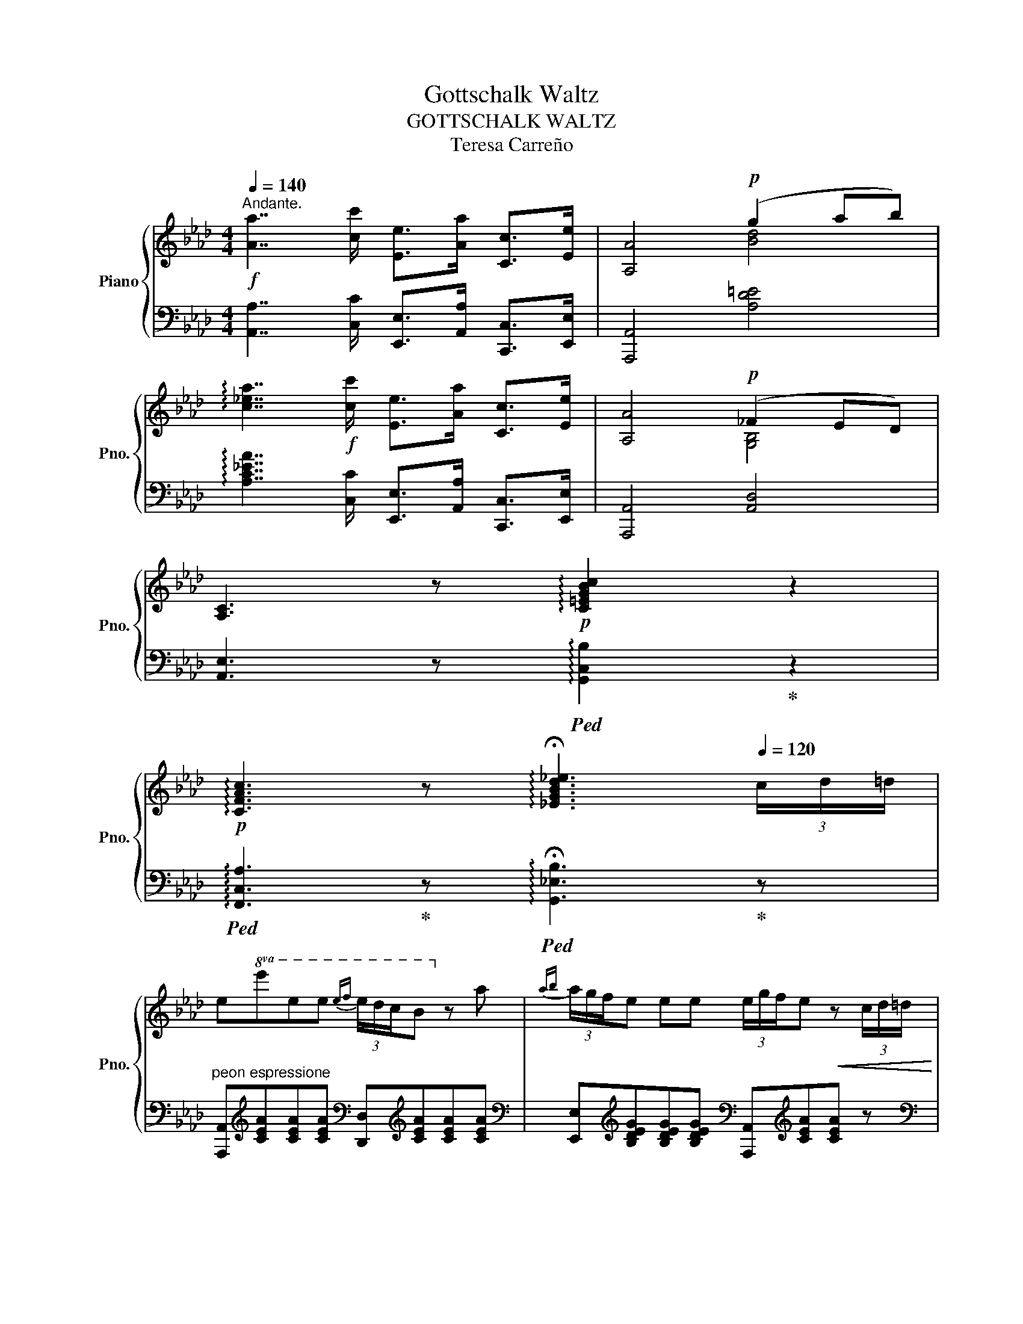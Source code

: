 X:1
T:Gottschalk Waltz
T:GOTTSCHALK WALTZ
T:Teresa Carreño
%%score { ( 1 3 ) | ( 2 4 ) }
L:1/8
Q:1/4=140
M:4/4
K:Ab
V:1 treble nm="Piano" snm="Pno."
V:3 treble 
V:2 bass 
V:4 bass 
V:1
"^Andante."!f! [Aa]7/2 [cc']/ [Ee]>[Aa] [Cc]>[Ee] | [A,A]4!p! (g2 ab) | %2
 !arpeggio![c_ea]7/2!f! [cc']/ [Ee]>[Aa] [Cc]>[Ee] | [A,A]4!p! (_F2 ED) | %4
 [A,C]3 z!p! !arpeggio![C=EGBc]2 z2 | %5
!p! !arpeggio![CFAc]3 z !arpeggio!!fermata![_EGBd_e]3[Q:1/4=120] (3c/d/=d/ | %6
 e!8va(!e'e'e'{e'f'} (3e'/d'/c'/b!8va)! z a |{ab} (3a/g/f/e ee (3e/g/f/e!<(! z (3c/d/=d/ | %8
 e!8va(!{e'}e'e'e'{e'f'} (3e'/d'/c'/b z f'!<)! | %9
!>(!{f'g'} f'/e'/{e'f'} e'/d'/{d'e'} d'/c'/!8va)! (c'/>b/ a2) z2!>)! | %10
!f!"_leggiero"[Q:1/4=80] !arpeggio![C=EGBc]!8va(!(12:8:12(c'/8d'/8=d'/8e'/8=e'/8f'/8_g'/8=g'/8a'/8=a'/8b'/8=b'/8 c'')!8va)! z!f! !arpeggio![FA_df]!8va(!(12:8:12(f'/8_g'/8=g'/8a'/8=a'/8b'/8=b'/8c''/8d''/8=d''/8e''/8=e''/8 f'')!8va)! z | %11
"^rapido" x3/2 E/8^F/8 G/8=A/8c/8B/8 e/8^f/8 g/8=a/8c'/8b/8!8va(! e'/8^f'/8 g'/8=a'/8c''/8b'/8 e''/4 !trill(!!fermata!Te''2 (d''/4b'/4g'/4e'/4d'/4b/4g/4e/4)!8va)! | %12
 (6:4:6d/4B/4G/4E/4D/4B,/4 x{!fermata!=e'!fermata!f'} !fermata!e'2 (23:16:23(=d'/8_d'/8c'/8b/8a/8g/8f/8e/8=d'/8_d'/8c'/8b/8a/8g/8f/8e/8=d/8_d/8c/8B/8A/8G/8F/8 E)"_rattent."{FE=D}(3(E/F/G/)(3A/.B/.=B/ !fermata!z || %13
[M:3/4]!f![Q:1/4=160] (3cd=d |:S .e z !arpeggio!!wedge![eac'e'] z (3cd=d | %15
 .e z !arpeggio!!wedge![ac'e'a'] z (3=def | .g z{gbe'} (3g'f'e' (3d'c'b | (3ac'a .e z (3cd=d | %18
 .e z !arpeggio!!wedge![eac'e'] z (3cd=d | %19
 .e z !arpeggio!!wedge![ac'e'a'] z!f!!8va(! (3[gg'][=a=a'][=b=b'] | %20
 [c'c'']2- (3[c'c''][=b=b'][c'c''] (3[=d'=d''][e'e''][d'd''] |1 [c'c'']4!8va)!!f! (3cd=d :|2 %22
!8va(! [c'c'']2- (3[c'c'']!8va)!c'c'!p!{d'} (3c'=bc' |: d'2{d'e'} (3d'c'b (3agf | %24
 (3eac .e z (3efe | (3dfG .B z (3BcB | (3AcE (3Ac'c'{d'} (3c'=bc' | d'2- (3d'c'b (3agb | %28
 a2- (3af=e (3fga | _e2- (3ece (3dEB |1 A2- (3Ac'c'{d'} (3c'=bc' :|2 A2 G/A/B/c/ d/e/f/_g/ |: %32
 a2- a3/2(3(a/4b/4a/4 =ga) | (f'd'af d>=A) | !>!c6 | B2- (B3/2(3B/4c/4B/4 =AB) | %36
"_cresc." (3cBA (3edc (3_gfe | (3c'ba (3e'd'c' (3_g'f'e' | b'2- b'>(a'f'>d' | %39
 a2-)!f! a(g/a/ b/c'/d'/e'/ |"_dolce" f'2-) f'3/2(3(f/4_g/4f/4 =ef) | (_e'c'=af e>c) | !>!e4 d2- | %43
 d(ced c>B | A2-)!f! A(F/A/ d/f/a/d'/ | f'2) f'>[_ge'][af']>[ge'] | %46
 [fd']2- [fd'](d'/a/ f/d/A/F/) |1 z2 z/ (A/B/c/ d/e/f/_g/) :|2 z6 |:!p! [eg]2 (!>![df]3 [ce]) | %50
 [df]2 (!>![ce]3 [=B=d]) | [ce]6 | [Ac]2- [Ac]!<(!(cea | c'2-)!<)! c'b!<(!_fd | %54
 c'2-!<)! c'be!<(!d | b2- (bae!<)!c | A)(B!<(!cdef!<)! | [e_g]2) (!>![df]3 [ce]) | %58
 [e_g]2 ((!>![df]3 [ce])) |!>(! ([ce]4 [Bd]2)!>)! |!f! [fd']2!>(! ([ec']3 [db])!>)! | %61
 [ec']2!>(! ([db]3 [ca])!>)! | [db]2!>(! ([ca]3 [Bg])!>)! |!ff! [ca]2 ([Gg][Aa][cc'][ee'] | %64
 [aa']6)!dacoda! :: c'3 (=b c') z | z (=b c'3) (b | c'2-) c'3 (_b/a/ | g6) | c'3 (=b c') z | %70
 z (=b c'3) (g | b2-) b3 (a/g/ | f6) | (!^!B3 d _g2) | (!^![_g_g']3 [dd'] [Bb]2) | (!^!=B3 =d f2) | %76
 (!^![ff']3 [=d=d'] [=B=b]2) | (c'f'ac'fa) | (c=e a3 g) | f6- | f6 ::!p! (cedc ._g) z | %82
 (cedc ._g) z | (BdcB .f) z | (BdcB .f) z | (=dfed .a) z | (=dfed .a) z | (ce=dc .g) z | %88
 (ce=dc .g) z | f(baf c'2-) |!f! c'(b=ab{=d'}c'b | b4) g'2- | g'(f'e'=d'{f'} e'>c' | %93
 b2-) b(3(b/c'/b/ =ab | =d'c'bagf | e6-) | e6 ::{=df} e6 | =d2- d7/2 c/ | %99
 G2!8va(! (e''/=d''/_d''/c''/ =b'/_b'/=a'/_a'/ | g'6)!8va)! |{=eg} f6 | e2- e7/2 =d/ | %103
 G!8va(!(f''/=e''/ _e''/=d''/_d''/c''/ =b'/_b'/=a'/_a'/ | g'6)!8va)! |{/G} g6- | g(_gf=e_e=d | %107
 _d6) | (cdbafd | c3) (G/c/ e/g/c'/e'/ | g'7/2) (f'/ e'>=d' | c'6-) | c'6 :: g6- | g(^fgb g'>f') | %115
 (f'4 e'2) | z (=dea_d'c') | (c'4 b2) | z (d=dec'b) | b6 | a3 (gab | c'3) (=b (c'2) | %122
 c')(d' c'2) z (=b | c'4) (d'2 | f')(e'd'c'{e'} d'>b | b4) ae | (fe=de c'>b | a6-) |1 a6 :|2 %129
 a4!f! (3cd=d!D.S.! ||O!p! (ABAGAB | cdef_g=g | b3) (afd | A6) | (GBd=egb |!8va(! d'=e'g'b'd''g' | %136
 a'2){a'b'} (a'>g'a'>c'' | e'6) | (a''3 _g''e''c'' | a'_g'e'c'a=g | b3)!8va)! (afd | A6) | %142
!8va(! (g''3 =e''d''b' | g'=e'd'bg_f!8va)! | e2){ef} (e>=de>c' | a6) ||[K:E] (!>!g'3 f'e'd' | %147
 c'bagf^e) |{/^e} !>!g6 | f6 | (!>!a'3 g'f'e' | d'c'bag^^f) |!>(! (^^f6 | g6)!>)! | g6 | %155
 (ga{ga}gfed) |{/d} f6 | e6 | d6 | de{de}dcB^A |{/^A} c6 | B6 ||[K:Ab]!<(! (agagag | agagab | %164
 c'2-) c'7/2 a/ | e6!<)! | f7/2 e/ G2 | f'7/2 e'/ g2 |!>(! b6{ac'b} | a6!>)! |!<(! (agagag | %171
 agagab | c'2-) c'7/2 a/ | e6!<)! | f'7/2 e'/ g2 |!>(! _f7/2 e/!>)! G2 | A6 |!pp! (gabc'd'g | a6) | %179
!pp! (gabc'd'g | a6) |!ff! (agagac' | e=dedea | c=BcBce | A6) |!fff! !wedge![c'e'a'c'']2 z2 z2 | %186
 !wedge![CEA]2 z2 z2 | !wedge![ceac']2 z2 z2 | x6 |] %189
V:2
 [A,,A,]7/2 [C,C]/ [E,,E,]>[A,,A,] [C,,C,]>[E,,E,] | [A,,,A,,]4 [A,D=E]4 | %2
 !arpeggio![A,C_EA]7/2 [C,C]/ [E,,E,]>[A,,A,] [C,,C,]>[E,,E,] | [A,,,A,,]4 [A,,D,]4 | %4
 [A,,E,]3 z!ped! !arpeggio![G,,C,B,]2!ped-up! z2 | %5
!ped! !arpeggio![F,,C,A,]3!ped-up! z!ped! !arpeggio!!fermata![G,,_E,B,]3!ped-up! z | %6
"^peon espressione" [A,,,A,,][K:treble][CEA][CEA][CEA][K:bass] [D,,D,][K:treble][CEA][CEA][CEA] | %7
[K:bass] [E,,E,][K:treble][B,DEG][B,DEG][B,DEG][K:bass] [A,,,A,,][K:treble][CEA][CEA] z | %8
[K:bass] [C,,C,][K:treble][CEA][CE_G=A][CEGA][K:bass] [D,,D,][K:treble][DFB][DFB][DFB] | %9
[K:bass] [E,,E,][K:treble][B,DEG][B,DEG][B,DEG][K:bass] [A,,,A,,][K:treble][CEA][CEA] z | %10
[K:bass]!ped! !arpeggio![C,,C,B,] z!ped-up! z2"^leggiero"!ped! !arpeggio![D,,D,D] z!ped-up! z2 | %11
 E,,/8^F,,/8 G,,/8=A,,/8C,/8B,,/8 E,/8^F,/8 G,/8=A,/8C/8B,/8 x/ x2 x4 | %12
 x (5:4:5G,/4E,/4D,/4B,,/4G,,/4 !fermata!E,,2 x6 ||[M:3/4] z2 |: [A,,,A,,]2 [A,CEA]2 [A,CEA]2 | %15
 [A,,,A,,]2 [A,CE]2 [A,CE]2 | [E,,E,]2 [B,DEG]2 [B,DEG]2 | [A,,A,]2 [A,CEA]2 [A,CEA]2 | %18
 [A,,,A,,]2 [A,CEA]2 [A,CEA]2 | [A,,,A,,]2 [A,CE]2 [CE]2 | [G,,G,]2 [G,CEG]2 [G,=B,=DF]2 |1 %21
 [C,,C,]2 [CEG]2 [CEG]2 :|2 [C,,C,]2 [CEG]2 z2 |: [E,,E,]2 [B,DEG]2 [B,DEG]2 | %24
 [A,,A,]2 .[A,CE] z [A,CE]2 | [E,,E,]2 .[E,G,D] z [E,G,D]2 | [A,,A,]2 .[A,CE] z [A,CE]2 | %27
 [=E,,=E,]2 [G,B,D=E]2 [G,B,DE]2 | [F,,F,]2 [F,A,CF]2 [=D,F,A,=B,]2 | %29
 [E,,E,]2 [E,A,C]2 [E,G,B,D]2 |1 (3A,E,C, A,, z z2 :|2 [A,C]2"^dolce" A,,2 z2 |: %32
 [D,,D,]2 [A,DF]2 [A,DF]2 | [F,,F,]2 [F,A,D]2 [F,A,D]2 | [_G,,_G,]2 [G,B,E]2 [G,B,E]2 | %35
 [E,,E,]2 [_G,B,D]2 [G,B,D]2 | [A,,A,]2 [A,CE_G]2 [A,CEG]2 | z2 [A,CE]2 [A,CE]2 | %38
 z2 [A,DF]2 [A,DF]2 | z2 [F,A,D]2 [F,A,D]2 | [D,,D,]2 [F,A,D]2 [F,A,D]2 | z2 [F,=A,E]2 [F,A,E]2 | %42
 [B,,B,]2 [B,DF]2 [B,DF]2 | [_G,,_G,]2 [G,B,E]2 [G,B,E]2 | [A,,A,]2 [A,DF]2 [A,DF]2 | %45
 [A,,A,]2 [A,CE_G]2 [A,CEG]2 | z2 [F,A,D]2 [F,A,D]2 |1 [D,D]2 z2 z2 :|2 !^![D,F,A,D]4 z2 |: %49
 [E,,E,]2 [B,DEG]2 [B,DEG]2 | [E,,E,]2 [G,B,DE]2 [G,B,DE]2 | [A,,A,]2 [A,CE]2 [A,CE]2 | %52
 [A,,A,]2 [A,CE]2 [A,CE]2 | z2 [G,B,D]2 [G,B,D]2 | z2 [B,DE]2 [B,DE]2 | [A,,A,]2 [A,CE]2 [A,CE]2 | %56
 [A,,A,]2 [A,CE]2 [A,CE]2 | [=A,,=A,]2 [A,CEF]2 [A,CEF]2 | [F,,F,]2 [=A,CE]2 [A,CE]2 | %59
 [B,,B,]2 [B,DF]2 [B,DF]2 | [D,,D,]2 [F,B,D]2 [F,B,D]2 | [E,,E,]2 [E,A,C]2 [E,A,C]2 | %62
 [E,,E,]2 [G,B,DF]2 [G,B,DF]2 | [A,,A,]2 ([G,,G,][A,,A,][E,,E,][C,,C,] |"^Fine." [A,,,A,,]4) x2 :: %65
 z2 [A,CF]2 [A,CF]2 | z2 [A,CF]2 [A,CF]2 | z2 [B,C=E]2 [B,CE]2 | z2 [G,B,C]2 [G,B,C]2 | %69
 z2 [G,B,C]2 [G,B,C]2 | z2 [G,B,C]2 [G,B,C]2 | z2 [A,CF]2 [A,CF]2 | z2 [A,CF]2 [A,CF]2 | %73
 !^![B,,B,]2 [B,D_G]2 [B,DG]2 | !^![B,,B,]2 [B,D_G]2 [B,DG]2 | !^![=B,,=B,]2 [B,=DFA]2 [B,DFA]2 | %76
 !^![=B,,=B,]2 [B,=DFA]2 [B,DFA]2 | z2 [F,A,C]2 [F,A,C]2 | z2 [=E,B,C]2 [E,B,C]2 | %79
 z2 [A,CF]2 [A,CF]2 | [F,,F,]6 :: [=A,,=A,]2"^scherz." [A,CE_G]2 [A,CEG]2 | %82
 [=A,,=A,]2 [A,CE_G]2 [A,CEG]2 | [B,,B,]2 [B,DF]2 [B,DF]2 | [B,,B,]2 [B,DF]2 [B,DF]2 | %85
"^poco    a   poco   cres  _   cen  _   _   do" [=B,,=B,]2 [B,=DFA]2 [B,DFA]2 | %86
 [=B,,=B,]2 [B,=DFA]2 [B,DFA]2 | [C,C]2 [CEG]2 [CEG]2 | [C,C]2 [CEG]2 [CEG]2 | %89
 z2 [F,A,B,=D]2 [F,A,B,D]2 | B,,2 [=D,F,A,]2 [D,F,A,]2 | z2 [B,,E,G,]2 [B,,E,G,]2 | %92
"^dolce" [A,,A,]2 [A,CF]2 [A,CF]2 | [B,,B,]2 [B,EG]2 [B,EG]2 | [B,,B,]2 [B,=DFA]2 [B,DFA]2 | %95
 z2 [G,B,E]2 [G,B,E]2 | [E,,E,]6 ::"^con espressione" z2 [E,G,C]2 [E,G,C]2 | z2 [E,G,C]2 [E,G,C]2 | %99
 z2"^leggiero" [E,G,C]2 [E,G,C]2 | z2 [E,G,C]2 [E,G,C]2 | z2 [F,G,=B,]2 [F,G,B,]2 | %102
 z2 [F,G,=B,]2 [F,G,B,]2 | z2"^leggiero" [=D,F,G,]2 [D,F,G,]2 | z2 [=B,,=D,F,]2 [B,,D,F,]2 | %105
 [C,,C,]2 [E,G,C]2 [E,G,C]2 | [E,,E,]2 [E,G,C]2 [E,G,C]2 | [F,,F,]2 [F,A,D]2 [F,A,D]2 | %108
 [F,,F,]2 [F,A,D]2 [F,A,D]2 | [G,,G,]2 [G,CE]2 [G,CE]2 | [G,,G,]2 [G,=B,=DF]2 [G,B,DF]2 | %111
 [C,C]2 [CEG]2 [CEG]2 | [C,,C,]6 ::"^con espressione" [E,,E,]2 [E,G,B,D]2 [E,G,B,D]2 | %114
 [E,,E,]2 [E,G,B,D]2 [E,G,B,D]2 | [A,,A,]2 [A,CE]2 [A,CE]2 | [A,,A,]2 [A,CE]2 [A,CE]2 | %117
 [B,,B,]2 [B,DEG]2 [B,DEG]2 | [G,,G,]2 [G,B,DE]2 [G,B,DE]2 | [A,,A,]2 [A,CE]2 [A,CE]2 | %120
 [A,,A,]2 [A,CE]2 [A,CE]2 | z2 [A,C]2 [A,C]2 | z2 [G,B,C]2 [G,B,C]2 | z2 [_G,=A,C]2 [G,A,C]2 | %124
 z2 [F,B,]2 [F,B,]2 | [E,,E,]2 [E,A,C]2 [E,A,C]2 | [E,,E,]2 [E,G,B,D]2 [E,G,B,D]2 | %127
 [A,,A,]2 [E,,E,]2 [C,,C,]2 |1 [A,,,A,,]6 :|2 A,2"_Dal Segno\n      al Fine." A,,2 z2 || %130
 [A,,A,]2 [A,CE_G]2 [A,CEG]2 | [A,CE_G]2 [A,CEG]2 [A,CEG]2 | [A,DF]2 [A,DF]2 [A,DF]2 | %133
 [A,DF]2 [A,DF]2 [A,DF]2 | [A,B,D=E]2 [A,B,DE]2 [A,B,DE]2 | [A,B,D=E]2 [A,B,DE]2 [A,B,DE]2 | %136
 [A,CEA]2 [A,CEA]2 [A,CEA]2 | [A,CEA]2 [A,CEA]2 [A,CEA]2 | !^![A,,A,]2 [A,CE_G]2 [A,CEG]2 | %139
 [A,CE_G]2 [A,CEG]2 [A,CEG]2 | [A,DF]2 [A,DF]2 [A,DF]2 | [A,DF]2 [A,DF]2 [A,DF]2 | %142
 [A,B,D=E]2 [A,B,DE]2 [A,B,DE]2 | [A,B,D=E]2 [A,B,DE]2 [A,B,DE]2 | [A,CEA]2 [A,CEA]2 [A,CEA]2 | %145
 [A,CEA]2 [A,CEA]2 [A,CEA]2 ||[K:E] [E,,E,]2"^con expressione" [G,B,E]2 [G,B,E]2 | %147
 [G,,G,]2 [G,B,E]2 [G,B,E]2 | [A,,A,]2 [A,CF]2 [A,CF]2 | [A,,A,]2 [A,CF]2 [A,CF]2 | %150
 [B,,B,]2 [B,DFA]2 [B,DFA]2 | [B,,B,]2 [B,DFA]2 [B,DFA]2 | z2 [G,B,E]2 [G,B,E]2 | %153
 z2 [G,B,E]2 [G,B,E]2 |"^dolce" D,2 [G,^B,F]2 [G,B,F]2 | D,2 [G,^B,F]2 [G,B,F]2 | %156
 C,2 [G,CE]2 [G,CE]2 | C,2 [G,CE]2 [G,CE]2 | ^A,,2 [D,^^F,C]2 [D,F,C]2 | %159
 ^A,,2 [D,^^F,C]2 [D,F,C]2 | G,,2 [D,G,B,]2 [D,G,B,]2 | G,,2 [D,G,B,]2 [D,G,B,]2 || %162
[K:Ab] z2 [A,=B,=D]2 [A,B,D]2 | z2 [F,A,=B,]2 [F,A,B,]2 | z2 [A,C]2 [A,C]2 | z2 [A,C]2 [A,C]2 | %166
 [E,,E,]2 [E,G,B,D]2 [E,G,B,D]2 | [E,,E,]2 [E,G,B,D]2 [E,G,B,D]2 | [A,,A,]2 [A,CE]2 [A,CE]2 | %169
 [A,,A,]2 [A,CE]2 [A,CE]2 | z2 [A,=B,=D]2 [A,B,D]2 | z2 [F,A,=B,]2 [F,A,B,]2 | z2 [A,CE]2 [A,CE]2 | %173
 z2 [A,CE]2 [A,CE]2 | [E,,E,]2 [E,G,B,D]2 [E,G,B,D]2 | [E,,E,]2 [E,G,B,D]2 [E,G,B,D]2 | %176
 [A,,A,]2 [A,CE]2 [A,CE]2 | [A,D_F]2 [A,DF]2 [A,DF]2 | [A,CE]2 [A,CE]2 [A,CE]2 | %179
 [A,D_F]2 [A,DF]2 [A,DF]2 | [A,CE]2 [A,CE]2 [A,CE]2 |!ped! !wedge![A,CEA]6!ped-up! | %182
!ped! !wedge![E,A,CE]6!ped-up! |!ped! !wedge![C,E,A,C]6!ped-up! | %184
!ped! !wedge![A,,C,E,A,]6!ped-up! |[K:treble] !wedge![Acea]2 z2 z2 | %186
[K:bass] !wedge![A,,A,]2 z2 z2 |[K:treble] !wedge![A,CEA]2 z2 z2 |[K:bass] !fermata![C,E,A,]6 |] %189
V:3
 x8 | x4 [Bd]4 | x8 | x4 [G,B,]4 | x8 | x8 | x!8va(! x5!8va)! x2 | x8 | x!8va(! x7 | x3!8va)! x5 | %10
 x!8va(! x2!8va)! x2!8va(! x2!8va)! x | x3!8va(! x5!8va)! | x10 ||[M:3/4] x2 |: x6 | x6 | x6 | x6 | %18
 x6 | x4!8va(! x2 | x6 |1 x4!8va)! x2 :|2!8va(! x8/3!8va)! x10/3 |: x6 | x6 | x6 | x6 | x6 | x6 | %29
 x6 |1 x6 :|2 x6 |: x6 | x6 | x6 | x6 | x6 | x6 | x6 | x6 | x6 | x6 | x6 | x6 | x6 | x6 | x6 |1 %47
 x6 :|2 x6 |: x6 | x6 | x6 | x6 | x6 | x6 | x6 | x6 | x6 | x6 | x6 | x6 | x6 | x6 | x6 | x6 :: x6 | %66
 x6 | x6 | x6 | x6 | x6 | x6 | x6 | x6 | x6 | x6 | x6 | x6 | x6 | x6 | x6 :: x6 | x6 | x6 | x6 | %85
 x6 | x6 | x6 | x6 | x6 | x6 | x6 | x6 | x6 | x6 | x6 | x6 :: x6 | x6 | x2!8va(! x4 | x6!8va)! | %101
 x6 | x6 | x!8va(! x5 | x6!8va)! | x6 | x6 | x6 | x6 | x6 | x6 | x6 | x6 :: x6 | x6 | x6 | x6 | %117
 x6 | x6 | x6 | x6 | x6 | x6 | x6 | x6 | x6 | x6 | x6 |1 x6 :|2 x6 || x6 | x6 | x6 | x6 | x6 | %135
!8va(! x6 | x6 | x6 | x6 | x6 | x3!8va)! x3 | x6 |!8va(! x6 | x6!8va)! | x6 | x6 ||[K:E] x6 | x6 | %148
 x6 | x6 | x6 | x6 | x6 | x6 | x6 | x6 | x6 | x6 | x6 | x6 | x6 | x6 ||[K:Ab] x6 | x6 | x6 | x6 | %166
 x6 | x6 | x6 | x6 | x6 | x6 | x6 | x6 | x6 | x6 | x6 | x6 | x6 | x6 | x6 | x6 | x6 | x6 | x6 | %185
 x6 | x6 | x6 | x6 |] %189
V:4
 x8 | x8 | x8 | x8 | x8 | x8 | x[K:treble] x3[K:bass] x[K:treble] x3 | %7
[K:bass] x[K:treble] x3[K:bass] x[K:treble] x3 |[K:bass] x[K:treble] x3[K:bass] x[K:treble] x3 | %9
[K:bass] x[K:treble] x3[K:bass] x[K:treble] x3 |[K:bass] x8 | x8 | x10 ||[M:3/4] x2 |: x6 | x6 | %16
 x6 | x6 | x6 | x6 | x6 |1 x6 :|2 x6 |: x6 | x6 | x6 | x6 | x6 | x6 | x6 |1 x6 :|2 x6 |: x6 | x6 | %34
 x6 | x6 | x6 | _G,6 | F,6 | D,6 | x6 | C,6 | x6 | x6 | x6 | x6 | D,6 |1 x6 :|2 x6 |: x6 | x6 | %51
 x6 | x6 | E,6 | G,6 | x6 | x6 | x6 | x6 | x6 | x6 | x6 | x6 | x6 | x6 :: F,6 | F,6 | G,6 | =E,6 | %69
 C,6 | =E,6 | F,6 | F,6 | x6 | x6 | x6 | x6 | C,6 | C,6 | F,6 | x6 :: x6 | x6 | x6 | x6 | x6 | x6 | %87
 x6 | x6 | =D,6 | x6 | G,,6 | x6 | x6 | x6 | E,6 | x6 :: C,6 | C,6 | C,6 | C,6 | =D,6 | =D,6 | %103
 =B,,6 | =G,,6 | x6 | x6 | x6 | x6 | x6 | x6 | x6 | x6 :: x6 | x6 | x6 | x6 | x6 | x6 | x6 | x6 | %121
 F,6 | =E,6 | =E,6 | D,6 | x6 | x6 | x6 |1 x6 :|2 x6 || x6 | x6 | x6 | x6 | x6 | x6 | x6 | x6 | %138
 x6 | x6 | x6 | x6 | x6 | x6 | x6 | x6 ||[K:E] x6 | x6 | x6 | x6 | x6 | x6 | E,6 | E,6 | x6 | x6 | %156
 x6 | x6 | x6 | x6 | x6 | x6 ||[K:Ab] F,6 | =D,6 | E,6 | E,6 | x6 | x6 | x6 | x6 | F,6 | =D,6 | %172
 E,6 | E,6 | x6 | x6 | x6 | x6 | x6 | x6 | x6 | x6 | x6 | x6 | x6 |[K:treble] x6 |[K:bass] x6 | %187
[K:treble] x6 |[K:bass] !fermata![A,,,A,,]6 |] %189

